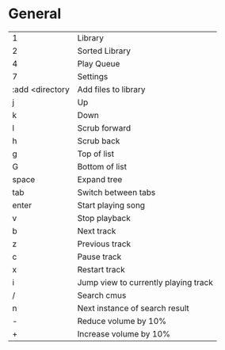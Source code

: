 * General
  | <l>             |                                      |
  | 1               | Library                              |
  | 2               | Sorted Library                       |
  | 4               | Play Queue                           |
  | 7               | Settings                             |
  | :add <directory | Add files to library                 |
  | j               | Up                                   |
  | k               | Down                                 |
  | l               | Scrub forward                        |
  | h               | Scrub back                           |
  | g               | Top of list                          |
  | G               | Bottom of list                       |
  | space           | Expand tree                          |
  | tab             | Switch between tabs                  |
  | enter           | Start playing song                   |
  | v               | Stop playback                        |
  | b               | Next track                           |
  | z               | Previous track                       |
  | c               | Pause track                          |
  | x               | Restart track                        |
  | i               | Jump view to currently playing track |
  | /               | Search cmus                          |
  | n               | Next instance of search result       |
  | -               | Reduce volume by 10%                 |
  | +               | Increase volume by 10%               |
